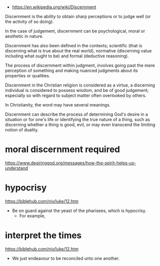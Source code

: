 #+BRAIN_FRIENDS: Porphyrios%20(Bairaktaris)%20of%20Kafsokalivia

#+BRAIN_PARENTS: index
:RESOURCES:
- [[https://en.wikipedia.org/wiki/Discernment]]
:END:

Discernment is the ability to obtain sharp
perceptions or to judge well (or the activity
of so doing).

In the case of judgement, discernment can be
psychological, moral or aesthetic in nature.

Discernment has also been defined in the
contexts; scientific (that is discerning what
is true about the real world), normative
(discerning value including what ought to be)
and formal (deductive reasoning).

The process of discernment within judgment,
involves going past the mere perception of
something and making nuanced judgments about
its properties or qualities.

Discernment in the Christian religion is
considered as a virtue, a discerning
individual is considered to possess wisdom,
and be of good judgement; especially so with
regard to subject matter often overlooked by
others.

In Christianity, the word may have several
meanings.

Discernment can describe the process of
determining God's desire in a situation or for
one's life or identifying the true nature of a
thing, such as discerning whether a thing is
good, evil, or may even transcend the limiting
notion of duality.

* moral discernment required
  :PROPERTIES:
  :ID:       ec5d9828-c35c-4245-9bea-22e293184ca2
  :END:

https://www.desiringgod.org/messages/how-the-spirit-helps-us-understand

* hypocrisy
  :PROPERTIES:
  :ID:       1e133fb2-7f1d-4977-a510-cd105d3b12f5
  :END:

https://biblehub.com/niv/luke/12.htm

- Be on guard against the yeast of the pharisees, which is hypocrisy.
  - For example, 

* interpret the times
  :PROPERTIES:
  :ID:       0dfea336-e667-44aa-acd2-dbb0fc1a6810
  :END:

https://biblehub.com/niv/luke/12.htm

- We just endeavour to be reconciled unto one another.